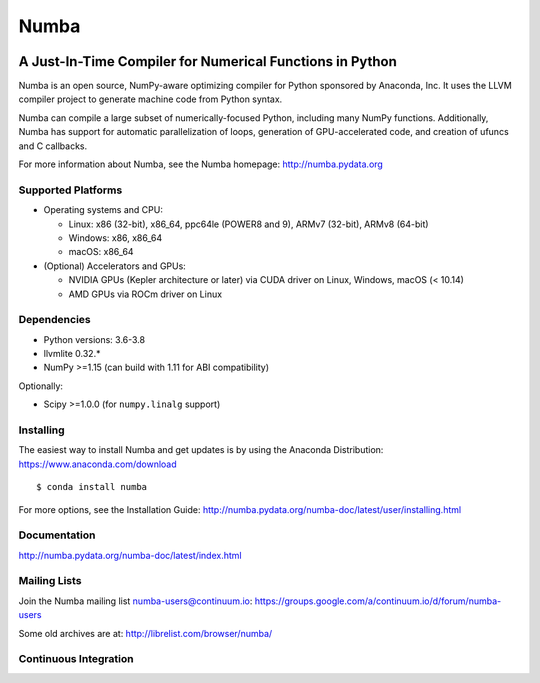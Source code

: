 *****
Numba
*****

.. image:: https://badges.gitter.im/numba/numba.svg
   :target: https://gitter.im/numba/numba?utm_source=badge&utm_medium=badge&utm_campaign=pr-badge
   :alt: Gitter

A Just-In-Time Compiler for Numerical Functions in Python
#########################################################

Numba is an open source, NumPy-aware optimizing compiler for Python sponsored
by Anaconda, Inc.  It uses the LLVM compiler project to generate machine code
from Python syntax.

Numba can compile a large subset of numerically-focused Python, including many
NumPy functions.  Additionally, Numba has support for automatic
parallelization of loops, generation of GPU-accelerated code, and creation of
ufuncs and C callbacks.

For more information about Numba, see the Numba homepage:
http://numba.pydata.org

Supported Platforms
===================

* Operating systems and CPU:

  - Linux: x86 (32-bit), x86_64, ppc64le (POWER8 and 9), ARMv7 (32-bit),
    ARMv8 (64-bit)
  - Windows: x86, x86_64
  - macOS: x86_64

* (Optional) Accelerators and GPUs:

  * NVIDIA GPUs (Kepler architecture or later) via CUDA driver on Linux, Windows,
    macOS (< 10.14)
  * AMD GPUs via ROCm driver on Linux

Dependencies
============

* Python versions: 3.6-3.8
* llvmlite 0.32.*
* NumPy >=1.15 (can build with 1.11 for ABI compatibility)

Optionally:

* Scipy >=1.0.0 (for ``numpy.linalg`` support)


Installing
==========

The easiest way to install Numba and get updates is by using the Anaconda
Distribution: https://www.anaconda.com/download

::

   $ conda install numba

For more options, see the Installation Guide: http://numba.pydata.org/numba-doc/latest/user/installing.html

Documentation
=============

http://numba.pydata.org/numba-doc/latest/index.html


Mailing Lists
=============

Join the Numba mailing list numba-users@continuum.io:
https://groups.google.com/a/continuum.io/d/forum/numba-users

Some old archives are at: http://librelist.com/browser/numba/


Continuous Integration
======================

.. image:: https://dev.azure.com/numba/numba/_apis/build/status/numba.numba?branchName=master
    :target: https://dev.azure.com/numba/numba/_build/latest?definitionId=1?branchName=master
    :alt: Azure Pipelines


